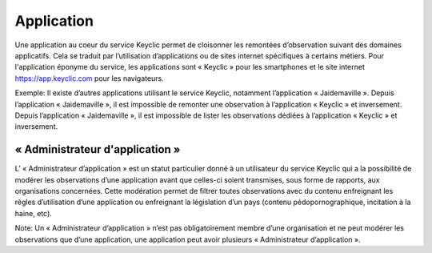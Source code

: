.. _application:
Application
===========

Une application au coeur du service Keyclic permet de cloisonner les remontées d’observation suivant des domaines applicatifs. Cela se traduit par l’utilisation d’applications ou de sites internet spécifiques à certains métiers. Pour l'application éponyme du service, les applications sont « Keyclic » pour les smartphones et le site internet https://app.keyclic.com pour les navigateurs.

Exemple:
Il existe d’autres applications utilisant le service Keyclic, notamment l’application « Jaidemaville ».
Depuis l’application « Jaidemaville », il est impossible de remonter une observation à l’application « Keyclic » et inversement.
Depuis l’application « Jaidemaville », il est impossible de lister les observations dédiées à l’application « Keyclic » et inversement.

.. _application-admin:
« Administrateur d'application »
--------------------------------

L’ « Administrateur d’application » est un statut particulier donné à un utilisateur du service Keyclic qui a la possibilité de modérer les observations d’une application avant que celles-ci soient transmises, sous forme de rapports, aux organisations concernées.
Cette modération permet de filtrer toutes observations avec du contenu enfreignant les règles d’utilisation d’une application ou enfreignant la législation d’un pays (contenu pédopornographique, incitation à la haine, etc).

Note: Un « Administrateur d’application » n’est pas obligatoirement membre d’une organisation et ne peut modérer les observations que d’une application, une application peut avoir plusieurs « Administrateur d’application ».
